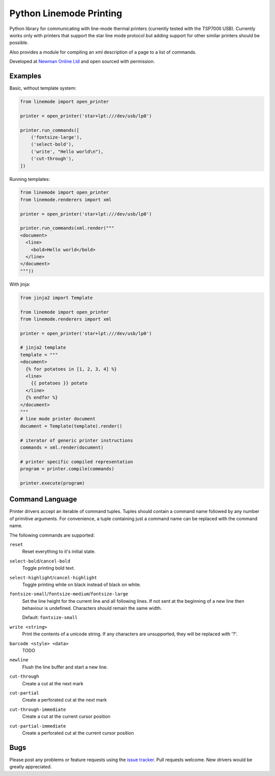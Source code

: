 Python Linemode Printing
========================

|build-status| |coverage|

Python library for communicating with line-mode thermal printers (currently tested with the TSP700II USB).
Currently works only with printers that support the star line mode protocol but adding support for other similar printers should be possible.

Also provides a module for compiling an xml description of a page to a list of commands.

Developed at `Newman Online Ltd`_ and open sourced with permission.

Examples
--------

Basic, without template system:

.. code:: python

    from linemode import open_printer

    printer = open_printer('star+lpt:///dev/usb/lp0')

    printer.run_commands([
        ('fontsize-large'),
        ('select-bold'),
        ('write', "Hello world\n"),
        ('cut-through'),
    ])

Running templates:

.. code:: python

    from linemode import open_printer
    from linemode.renderers import xml

    printer = open_printer('star+lpt:///dev/usb/lp0')

    printer.run_commands(xml.render("""
    <document>
      <line>
        <bold>Hello world</bold>
      </line>
    </document>
    """))

With jinja:

.. code:: python

    from jinja2 import Template

    from linemode import open_printer
    from linemode.renderers import xml

    printer = open_printer('star+lpt:///dev/usb/lp0')

    # jinja2 template
    template = """
    <document>
      {% for potatoes in [1, 2, 3, 4] %}
      <line>
        {{ potatoes }} potato
      </line>
      {% endfor %}
    </document>
    """
    # line mode printer document
    document = Template(template).render()

    # iterator of generic printer instructions
    commands = xml.render(document)

    # printer specific compiled representation
    program = printer.compile(commands)

    printer.execute(program)

Command Language
----------------

Printer drivers accept an iterable of command tuples.
Tuples should contain a command name followed by any number of primitive arguments.
For convenience, a tuple containing just a command name can be replaced with the command name.

The following commands are supported:

``reset``
  Reset everything to it's initial state.

``select-bold``/``cancel-bold``
  Toggle printing bold text.

``select-highlight``/``cancel-highlight``
  Toggle printing white on black instead of black on white.

``fontsize-small``/``fontsize-medium``/``fontsize-large``
  Set the line height for the current line and all following lines.
  If not sent at the beginning of a new line then behaviour is undefined.
  Characters should remain the same width.

  Default: ``fontsize-small``

``write <string>``
  Print the contents of a unicode string.
  If any characters are unsupported, they will be replaced with '?'.

``barcode <style> <data>``
  TODO

``newline``
  Flush the line buffer and start a new line.

``cut-through``
  Create a cut at the next mark

``cut-partial``
  Create a perforated cut at the next mark

``cut-through-immediate``
  Create a cut at the current cursor position

``cut-partial-immediate``
  Create a perforated cut at the current cursor position

Bugs
----

Please post any problems or feature requests using the `issue tracker`_.
Pull requests welcome.
New drivers would be greatly appreciated.


.. |build-status| image:: https://travis-ci.org/bwhmather/python-linemode.png?branch=develop
    :target: https://travis-ci.org/bwhmather/python-linemode
    :alt: Build Status
.. |coverage| image:: https://coveralls.io/repos/bwhmather/python-linemode/badge.png?branch=develop
    :target: https://coveralls.io/r/bwhmather/python-linemode?branch=develop
    :alt: Coverage
.. _Newman Online Ltd: http://newmanonline.org.uk
.. _issue tracker: https://github.com/bwhmather/python-linemode/issues
